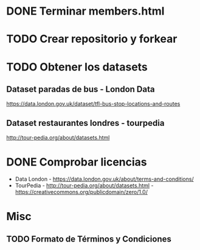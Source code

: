 * DONE Terminar members.html
* TODO Crear repositorio y forkear
* TODO Obtener los datasets
** Dataset paradas de bus - London Data
https://data.london.gov.uk/dataset/tfl-bus-stop-locations-and-routes
** Dataset restaurantes londres - tourpedia
http://tour-pedia.org/about/datasets.html
** 



* DONE Comprobar licencias

- Data London - https://data.london.gov.uk/about/terms-and-conditions/
- TourPedia - http://tour-pedia.org/about/datasets.html -  https://creativecommons.org/publicdomain/zero/1.0/



* Misc
** TODO Formato de Términos y Condiciones

